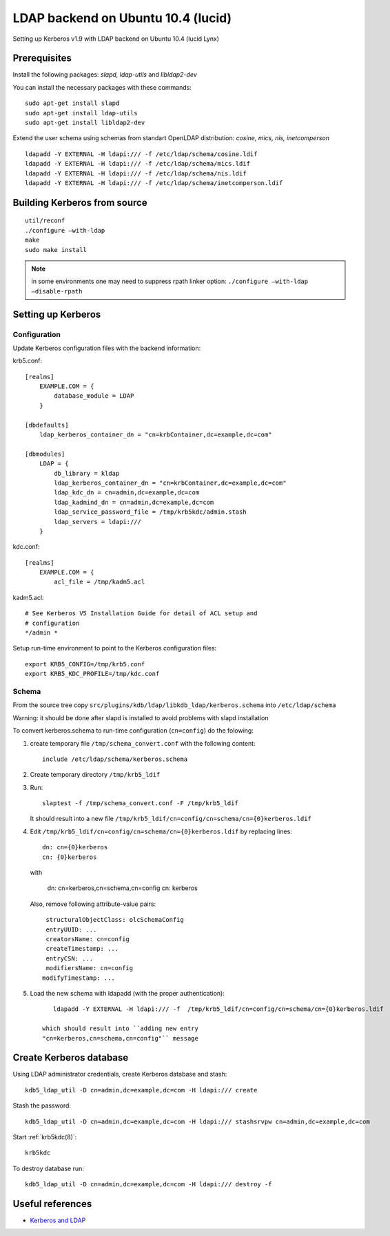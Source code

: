 .. _ldap_be_ubuntu:

LDAP backend on Ubuntu 10.4 (lucid)
===================================

Setting up Kerberos v1.9 with LDAP backend on Ubuntu 10.4 (lucid Lynx)


Prerequisites
-------------

Install the following packages: *slapd, ldap-utils* and *libldap2-dev*

You can install the necessary packages with these commands::

    sudo apt-get install slapd
    sudo apt-get install ldap-utils
    sudo apt-get install libldap2-dev

Extend the user schema using schemas from standart OpenLDAP
distribution: *cosine, mics, nis, inetcomperson* ::

    ldapadd -Y EXTERNAL -H ldapi:/// -f /etc/ldap/schema/cosine.ldif
    ldapadd -Y EXTERNAL -H ldapi:/// -f /etc/ldap/schema/mics.ldif
    ldapadd -Y EXTERNAL -H ldapi:/// -f /etc/ldap/schema/nis.ldif
    ldapadd -Y EXTERNAL -H ldapi:/// -f /etc/ldap/schema/inetcomperson.ldif


Building Kerberos from source
-----------------------------

::

    util/reconf
    ./configure –with-ldap
    make
    sudo make install

.. note:: in some environments one may need to suppress rpath linker
          option: ``./configure –with-ldap –disable-rpath``


Setting up Kerberos
-------------------

Configuration
~~~~~~~~~~~~~

Update Kerberos configuration files with the backend information:

krb5.conf::

    [realms]
        EXAMPLE.COM = {
            database_module = LDAP
        }

    [dbdefaults]
        ldap_kerberos_container_dn = "cn=krbContainer,dc=example,dc=com"

    [dbmodules]
        LDAP = {
            db_library = kldap
            ldap_kerberos_container_dn = "cn=krbContainer,dc=example,dc=com"
            ldap_kdc_dn = cn=admin,dc=example,dc=com
            ldap_kadmind_dn = cn=admin,dc=example,dc=com
            ldap_service_password_file = /tmp/krb5kdc/admin.stash
            ldap_servers = ldapi:///
        }

kdc.conf::

    [realms]
        EXAMPLE.COM = {
            acl_file = /tmp/kadm5.acl

kadm5.acl::

    # See Kerberos V5 Installation Guide for detail of ACL setup and
    # configuration
    */admin *

Setup run-time environment to point to the Kerberos configuration
files::

    export KRB5_CONFIG=/tmp/krb5.conf
    export KRB5_KDC_PROFILE=/tmp/kdc.conf


Schema
~~~~~~

From the source tree copy
``src/plugins/kdb/ldap/libkdb_ldap/kerberos.schema`` into
``/etc/ldap/schema``

Warning: it should be done after slapd is installed to avoid problems
with slapd installation

To convert kerberos.schema to run-time configuration (``cn=config``)
do the folowing:

#. create temporary file ``/tmp/schema_convert.conf`` with the
   following content::

       include /etc/ldap/schema/kerberos.schema

#. Create temporary directory ``/tmp/krb5_ldif``

#. Run::

       slaptest -f /tmp/schema_convert.conf -F /tmp/krb5_ldif

   It should result into a new file
   ``/tmp/krb5_ldif/cn=config/cn=schema/cn={0}kerberos.ldif``

#. Edit ``/tmp/krb5_ldif/cn=config/cn=schema/cn={0}kerberos.ldif`` by
   replacing lines::

       dn: cn={0}kerberos
       cn: {0}kerberos

   with

       dn: cn=kerberos,cn=schema,cn=config
       cn: kerberos

   Also, remove following attribute-value pairs::

       structuralObjectClass: olcSchemaConfig
       entryUUID: ...
       creatorsName: cn=config
       createTimestamp: ...
       entryCSN: ...
       modifiersName: cn=config
      modifyTimestamp: ...

#. Load the new schema with ldapadd (with the proper authentication)::

       ldapadd -Y EXTERNAL -H ldapi:/// -f  /tmp/krb5_ldif/cn=config/cn=schema/cn={0}kerberos.ldif

    which should result into ``adding new entry
    "cn=kerberos,cn=schema,cn=config"`` message


Create Kerberos database
------------------------

Using LDAP administrator credentials, create Kerberos database and
stash::

    kdb5_ldap_util -D cn=admin,dc=example,dc=com -H ldapi:/// create

Stash the password::

    kdb5_ldap_util -D cn=admin,dc=example,dc=com -H ldapi:/// stashsrvpw cn=admin,dc=example,dc=com

Start :ref:`krb5kdc(8)`::

    krb5kdc

To destroy database run::

    kdb5_ldap_util -D cn=admin,dc=example,dc=com -H ldapi:/// destroy -f


Useful references
-----------------

* `Kerberos and LDAP <https://help.ubuntu.com/10.04/serverguide/C/kerberos-ldap.html>`_
